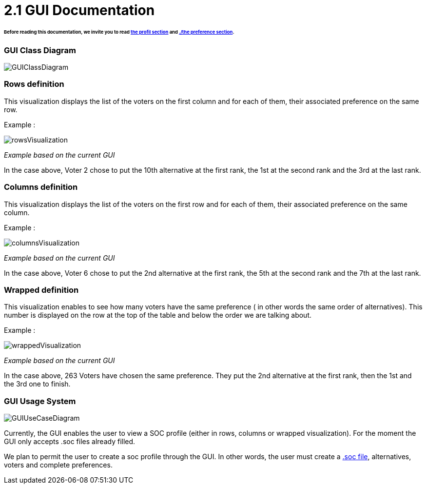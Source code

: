= 2.1 GUI Documentation

====== Before reading this documentation, we invite you to read link:./profileInterfaces.adoc[the profil section] and link:preferenceInterfaces.adoc[./the preference section].

=== GUI Class Diagram

image:../assets/GUIClassDiagram.png[GUIClassDiagram]

=== Rows definition +
This visualization displays the list of the voters on the first column and for each of them, their associated preference on the same row.

Example :

image:../assets/rowsVisualization.png[rowsVisualization]

_Example based on the current GUI_

In the case above, Voter 2 chose to put the 10th alternative at the first rank, the 1st at the second rank and the 3rd at the last rank. 

=== Columns definition +
This visualization displays the list of the voters on the first row and for each of them, their associated preference on the same column.

Example :

image:../assets/columnsVisualization.png[columnsVisualization]

_Example based on the current GUI_

In the case above, Voter 6 chose to put the 2nd alternative at the first rank, the 5th at the second rank and the 7th at the last rank. 

=== Wrapped definition +
This visualization enables to see how many voters have the same preference ( in other words the same order of alternatives). This number is displayed on the row at the top of the table and below the order we are talking about.

Example :

image:../assets/wrappedVisualization.png[wrappedVisualization]

_Example based on the current GUI_

In the case above, 263 Voters have chosen the same preference. They put the 2nd alternative at the first rank, then the 1st and the 3rd one to finish.

=== GUI Usage System

image:../assets/GUIUseCaseDiagram.png[GUIUseCaseDiagram]

Currently, the GUI enables the user to view a SOC profile (either in rows, columns or wrapped visualization). For the moment the GUI only accepts .soc files already filled.

We plan to permit the user to create a soc profile through the GUI. In other words, the user must create a link:./FilesFormats.adoc[.soc file], alternatives, voters and complete preferences.

